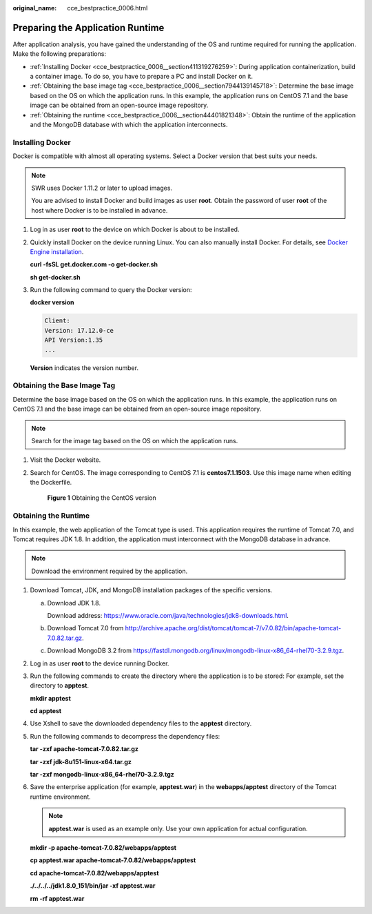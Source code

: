 :original_name: cce_bestpractice_0006.html

.. _cce_bestpractice_0006:

Preparing the Application Runtime
=================================

After application analysis, you have gained the understanding of the OS and runtime required for running the application. Make the following preparations:

-  :ref:`Installing Docker <cce_bestpractice_0006__section411319276259>`: During application containerization, build a container image. To do so, you have to prepare a PC and install Docker on it.
-  :ref:`Obtaining the base image tag <cce_bestpractice_0006__section7944139145718>`: Determine the base image based on the OS on which the application runs. In this example, the application runs on CentOS 7.1 and the base image can be obtained from an open-source image repository.
-  :ref:`Obtaining the runtime <cce_bestpractice_0006__section44401821348>`: Obtain the runtime of the application and the MongoDB database with which the application interconnects.

.. _cce_bestpractice_0006__section411319276259:

Installing Docker
-----------------

Docker is compatible with almost all operating systems. Select a Docker version that best suits your needs.

.. note::

   SWR uses Docker 1.11.2 or later to upload images.

   You are advised to install Docker and build images as user **root**. Obtain the password of user **root** of the host where Docker is to be installed in advance.

#. Log in as user **root** to the device on which Docker is about to be installed.

#. Quickly install Docker on the device running Linux. You can also manually install Docker. For details, see `Docker Engine installation <https://docs.docker.com/engine/install/#server>`__.

   **curl -fsSL get.docker.com -o get-docker.sh**

   **sh get-docker.sh**

#. Run the following command to query the Docker version:

   **docker version**

   .. code-block::

      Client:
      Version: 17.12.0-ce
      API Version:1.35
      ...

   **Version** indicates the version number.

.. _cce_bestpractice_0006__section7944139145718:

Obtaining the Base Image Tag
----------------------------

Determine the base image based on the OS on which the application runs. In this example, the application runs on CentOS 7.1 and the base image can be obtained from an open-source image repository.

.. note::

   Search for the image tag based on the OS on which the application runs.

#. Visit the Docker website.

#. Search for CentOS. The image corresponding to CentOS 7.1 is **centos7.1.1503**. Use this image name when editing the Dockerfile.


   .. figure:: /_static/images/en-us_image_0000001701704485.png
      :alt: **Figure 1** Obtaining the CentOS version

      **Figure 1** Obtaining the CentOS version

.. _cce_bestpractice_0006__section44401821348:

Obtaining the Runtime
---------------------

In this example, the web application of the Tomcat type is used. This application requires the runtime of Tomcat 7.0, and Tomcat requires JDK 1.8. In addition, the application must interconnect with the MongoDB database in advance.

.. note::

   Download the environment required by the application.

#. Download Tomcat, JDK, and MongoDB installation packages of the specific versions.

   a. Download JDK 1.8.

      Download address: https://www.oracle.com/java/technologies/jdk8-downloads.html.

   b. Download Tomcat 7.0 from http://archive.apache.org/dist/tomcat/tomcat-7/v7.0.82/bin/apache-tomcat-7.0.82.tar.gz.

   c. Download MongoDB 3.2 from https://fastdl.mongodb.org/linux/mongodb-linux-x86_64-rhel70-3.2.9.tgz.

#. Log in as user **root** to the device running Docker.

#. Run the following commands to create the directory where the application is to be stored: For example, set the directory to **apptest**.

   **mkdir apptest**

   **cd apptest**

#. Use Xshell to save the downloaded dependency files to the **apptest** directory.

#. Run the following commands to decompress the dependency files:

   **tar -zxf apache-tomcat-7.0.82.tar.gz**

   **tar -zxf jdk-8u151-linux-x64.tar.gz**

   **tar -zxf mongodb-linux-x86_64-rhel70-3.2.9.tgz**

#. Save the enterprise application (for example, **apptest.war**) in the **webapps/apptest** directory of the Tomcat runtime environment.

   .. note::

      **apptest.war** is used as an example only. Use your own application for actual configuration.

   **mkdir -p apache-tomcat-7.0.82/webapps/app\ test**

   **cp apptest.war apache-tomcat-7.0.82/webapps/app\ test**

   **cd apache-tomcat-7.0.82/webapps/app\ test**

   **./../../../jdk1.8.0_151/bin/jar -xf apptest.war**

   **rm -rf apptest.war**
